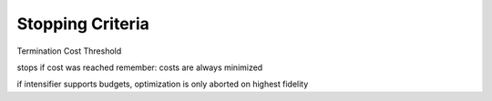 Stopping Criteria
=================

Termination Cost Threshold

stops if cost was reached
remember: costs are always minimized

if intensifier supports budgets, optimization is only aborted on highest fidelity